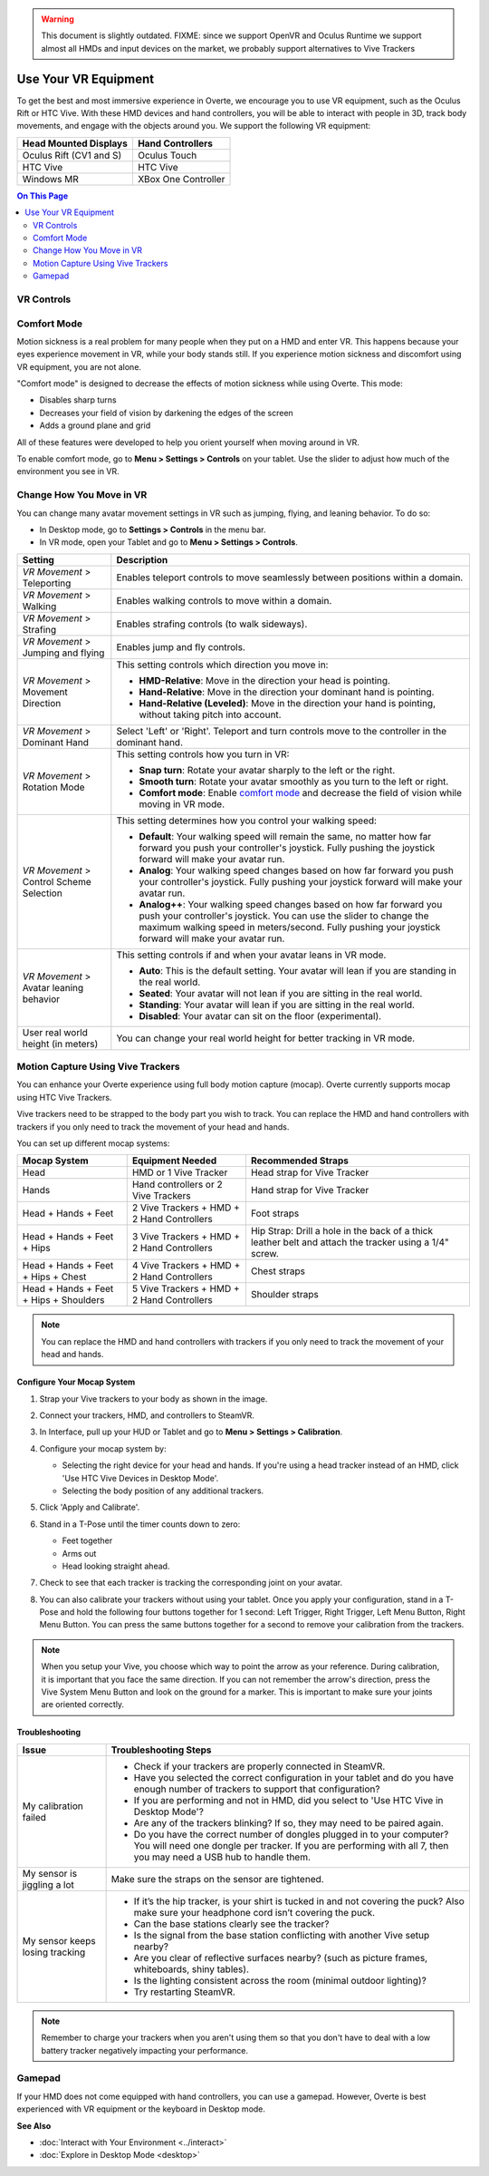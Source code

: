 .. warning::
    This document is slightly outdated.
    FIXME: since we support OpenVR and Oculus Runtime we support almost all HMDs and input devices on the market, we probably support alternatives to Vive Trackers

#########################
Use Your VR Equipment
#########################

To get the best and most immersive experience in Overte, we encourage you to use VR equipment, such as the Oculus Rift or HTC Vive. With these HMD devices and hand controllers, you will be able to interact with people in 3D, track body movements, and engage with the objects around you. We support the following VR equipment:

+------------------------------------------------+---------------------+
| Head Mounted Displays                          | Hand Controllers    |
+================================================+=====================+
| Oculus Rift (CV1 and S)                        | Oculus Touch        |
+------------------------------------------------+---------------------+
| HTC Vive                                       | HTC Vive            |
+------------------------------------------------+---------------------+
| Windows MR                                     | XBox One Controller |
+------------------------------------------------+---------------------+


.. contents:: On This Page
    :depth: 2

------------------------
VR Controls
------------------------
                
.. image:: _images/controls-oculus.png

.. image:: _images/controls-vive.png
                
.. image:: _images/controls-wmr.png


------------------------
Comfort Mode
------------------------

Motion sickness is a real problem for many people when they put on a HMD and enter VR. This happens because your eyes experience movement in VR, while your body stands still. If you experience motion sickness and discomfort using VR equipment, you are not alone. 

"Comfort mode" is designed to decrease the effects of motion sickness while using Overte. This mode:

* Disables sharp turns 
* Decreases your field of vision by darkening the edges of the screen
* Adds a ground plane and grid

All of these features were developed to help you orient yourself when moving around in VR.

To enable comfort mode, go to **Menu > Settings > Controls** on your tablet. Use the slider to adjust how much of the environment you see in VR. 

.. image:: _images/comfort-mode.png

-----------------------------
Change How You Move in VR
-----------------------------

You can change many avatar movement settings in VR such as jumping, flying, and leaning behavior. To do so:

* In Desktop mode, go to **Settings > Controls** in the menu bar.
* In VR mode, open your Tablet and go to **Menu > Settings > Controls**.

+----------------------------+---------------------------------------------------------------------------------+
| Setting                    | Description                                                                     |
+============================+=================================================================================+
| *VR Movement* >            | Enables teleport controls to move seamlessly between positions within a domain. |
| Teleporting                |                                                                                 | 
+----------------------------+---------------------------------------------------------------------------------+
| *VR Movement* >            | Enables walking controls to move within a domain.                               |
| Walking                    |                                                                                 | 
+----------------------------+---------------------------------------------------------------------------------+
| *VR Movement* >            | Enables strafing controls (to walk sideways).                                   |
| Strafing                   |                                                                                 | 
+----------------------------+---------------------------------------------------------------------------------+
| *VR Movement* >            | Enables jump and fly controls.                                                  |
| Jumping and flying         |                                                                                 | 
+----------------------------+---------------------------------------------------------------------------------+
| *VR Movement* >            | This setting controls which direction you move in:                              |
| Movement Direction         |                                                                                 |
|                            | * **HMD-Relative**: Move in the direction your head is pointing.                |
|                            | * **Hand-Relative**: Move in the direction your dominant hand is pointing.      |
|                            | * **Hand-Relative (Leveled)**: Move in the direction your hand is pointing,     |
|                            |   without taking pitch into account.                                            |
+----------------------------+---------------------------------------------------------------------------------+
| *VR Movement* >            | Select 'Left' or 'Right'. Teleport and turn controls move to the controller     |
| Dominant Hand              | in the dominant hand.                                                           |
+----------------------------+---------------------------------------------------------------------------------+
| *VR Movement* >            | This setting controls how you turn in VR:                                       |
| Rotation Mode              |                                                                                 |
|                            | * **Snap turn**: Rotate your avatar sharply to the left or the right.           |
|                            | * **Smooth turn**: Rotate your avatar smoothly as you turn to the left or       |
|                            |   right.                                                                        |
|                            | * **Comfort mode**: Enable `comfort mode`_ and decrease the field of vision     |
|                            |   while moving in VR mode.                                                      |
+----------------------------+---------------------------------------------------------------------------------+
| *VR Movement* >            | This setting determines how you control your walking speed:                     |
| Control Scheme Selection   |                                                                                 |
|                            | * **Default**: Your walking speed will remain the same, no matter how far       |
|                            |   forward you push your controller's joystick. Fully pushing the joystick       |
|                            |   forward will make your avatar run.                                            |
|                            | * **Analog**: Your walking speed changes based on how far forward you push      |
|                            |   your controller's joystick. Fully pushing your joystick forward will make     |
|                            |   your avatar run.                                                              |
|                            | * **Analog++**: Your walking speed changes based on how far forward you push    |
|                            |   your controller's joystick. You can use the slider to change the maximum      |
|                            |   walking speed in meters/second. Fully pushing your joystick forward will make |
|                            |   your avatar run.                                                              |
+----------------------------+---------------------------------------------------------------------------------+
| *VR Movement* >            | This setting controls if and when your avatar leans in VR mode.                 |
| Avatar leaning behavior    |                                                                                 |
|                            | * **Auto**: This is the default setting. Your avatar will lean if you are       |
|                            |   standing in the real world.                                                   |
|                            | * **Seated**: Your avatar will not lean if you are sitting in the real world.   |
|                            | * **Standing**: Your avatar will lean if you are sitting in the real world.     |
|                            | * **Disabled**: Your avatar can sit on the floor (experimental).                |
+----------------------------+---------------------------------------------------------------------------------+
| User real world height     | You can change your real world height for better tracking in VR mode.           |
| (in meters)                |                                                                                 |
+----------------------------+---------------------------------------------------------------------------------+



------------------------------------------
Motion Capture Using Vive Trackers
------------------------------------------

You can enhance your Overte experience using full body motion capture (mocap). Overte currently supports mocap using HTC Vive Trackers. 

Vive trackers need to be strapped to the body part you wish to track. You can replace the HMD and hand controllers with trackers if you only need to track the movement of your head and hands. 

You can set up different mocap systems:

+---------------------+--------------------------+---------------------------------------------------------+
| Mocap System        | Equipment Needed         | Recommended Straps                                      |
+=====================+==========================+=========================================================+
| Head                | HMD or 1 Vive Tracker    | Head strap for Vive Tracker                             |
+---------------------+--------------------------+---------------------------------------------------------+
| Hands               | Hand controllers or      | Hand strap for Vive Tracker                             |
|                     | 2 Vive Trackers          |                                                         |
+---------------------+--------------------------+---------------------------------------------------------+
| Head + Hands +      | 2 Vive Trackers + HMD +  | Foot straps                                             |
| Feet                | 2 Hand Controllers       |                                                         |
+---------------------+--------------------------+---------------------------------------------------------+
| Head + Hands +      | 3 Vive Trackers + HMD +  | Hip Strap: Drill a hole in the back of a thick leather  |
| Feet + Hips         | 2 Hand Controllers       | belt and attach the tracker using a 1/4" screw.         |
+---------------------+--------------------------+---------------------------------------------------------+
| Head + Hands +      | 4 Vive Trackers + HMD +  | Chest straps                                            |
| Feet + Hips + Chest | 2 Hand Controllers       |                                                         |
+---------------------+--------------------------+---------------------------------------------------------+
| Head + Hands +      | 5 Vive Trackers + HMD +  | Shoulder straps                                         |
| Feet + Hips +       | 2 Hand Controllers       |                                                         |
| Shoulders           |                          |                                                         |
+---------------------+--------------------------+---------------------------------------------------------+

.. note:: You can replace the HMD and hand controllers with trackers if you only need to track the movement of your head and hands.

.. image:: _images/tracker-placement.jpg

^^^^^^^^^^^^^^^^^^^^^^^^^^^^^^^^
Configure Your Mocap System
^^^^^^^^^^^^^^^^^^^^^^^^^^^^^^^^

1. Strap your Vive trackers to your body as shown in the image.
2. Connect your trackers, HMD, and controllers to SteamVR.
3. In Interface, pull up your HUD or Tablet and go to **Menu > Settings > Calibration**.
4. Configure your mocap system by:

   * Selecting the right device for your head and hands. If you're using a head tracker instead of an HMD, click 'Use HTC Vive Devices in Desktop Mode'.
   * Selecting the body position of any additional trackers. 
   
   .. image:: _images/vive-config.PNG
   
5. Click 'Apply and Calibrate'.
6. Stand in a T-Pose until the timer counts down to zero:

   * Feet together
   * Arms out
   * Head looking straight ahead.
   
7. Check to see that each tracker is tracking the corresponding joint on your avatar. 
8. You can also calibrate your trackers without using your tablet. Once you apply your configuration, stand in a T-Pose and hold the following four buttons together for 1 second: Left Trigger, Right Trigger, Left Menu Button, Right Menu Button. You can press the same buttons together for a second to remove your calibration from the trackers.

.. note:: When you setup your Vive, you choose which way to point the arrow as your reference. During calibration,  it is important that you face the same direction. If you can not remember the arrow's direction, press the Vive System Menu Button and look on the ground for a marker. This is important to make sure your joints are oriented correctly.

^^^^^^^^^^^^^^^^^^^^
Troubleshooting 
^^^^^^^^^^^^^^^^^^^^

+---------------------------------+-------------------------------------------------------------------------------------------+
| Issue                           | Troubleshooting Steps                                                                     |
+=================================+===========================================================================================+
| My calibration failed           | * Check if your trackers are properly connected in SteamVR.                               |
|                                 | * Have you selected the correct configuration in your tablet and do you have enough       |
|                                 |   number of trackers to support that configuration?                                       |
|                                 | * If you are performing and not in HMD, did you select to 'Use HTC Vive in Desktop Mode'? |
|                                 | * Are any of the trackers blinking? If so, they may need to be paired again.              |
|                                 | * Do you have the correct number of dongles plugged in to your computer? You will need    |
|                                 |   one dongle per tracker. If you are performing with all 7, then you may need a USB hub   |
|                                 |   to handle them.                                                                         |
+---------------------------------+-------------------------------------------------------------------------------------------+
| My sensor is jiggling a lot     | Make sure the straps on the sensor are tightened.                                         |
+---------------------------------+-------------------------------------------------------------------------------------------+
| My sensor keeps losing tracking | * If it’s the hip tracker, is your shirt is tucked in and not covering the puck? Also     |
|                                 |   make sure your headphone cord isn’t covering the puck.                                  |
|                                 | * Can the base stations clearly see the tracker?                                          |
|                                 | * Is the signal from the base station conflicting with another Vive setup nearby?         |
|                                 | * Are you clear of reflective surfaces nearby? (such as picture frames, whiteboards,      |
|                                 |   shiny tables).                                                                          |
|                                 | * Is the lighting consistent across the room (minimal outdoor lighting)?                  |
|                                 | * Try restarting SteamVR.                                                                 |
+---------------------------------+-------------------------------------------------------------------------------------------+

.. note:: Remember to charge your trackers when you aren't using them so that you don't have to deal with a low battery tracker negatively impacting your performance.

-------------------------
Gamepad
-------------------------

If your HMD does not come equipped with hand controllers, you can use a gamepad. However, Overte is best experienced with VR equipment or the keyboard in Desktop mode.

.. image:: _images/controls-gamepad.png


**See Also**

+ :doc:`Interact with Your Environment <../interact>`
+ :doc:`Explore in Desktop Mode <desktop>`
